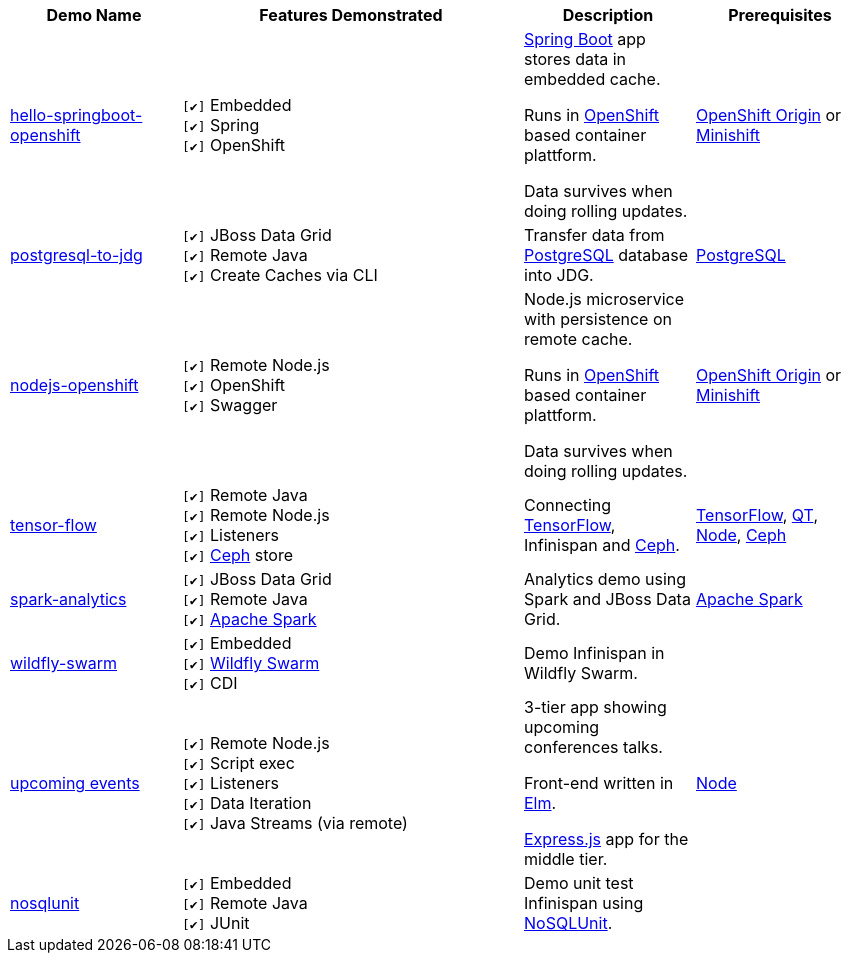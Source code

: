 :checkedbox: pass:normal[`[&#10004;]`]

[cols="1,2,1a,1", options="header"] 
|===
|Demo Name |Features Demonstrated| Description| Prerequisites

|https://github.com/burrsutter/devoxxUK17_kubernetes/tree/master/4_helloinfinispan[hello-springboot-openshift]
|
{checkedbox} Embedded +
{checkedbox} Spring +
{checkedbox} OpenShift +
|
https://projects.spring.io/spring-boot/[Spring Boot] app stores data in embedded cache. +

Runs in https://www.openshift.org[OpenShift] based container plattform. +

Data survives when doing rolling updates.
|
https://www.openshift.org[OpenShift Origin] or https://github.com/minishift/minishift[Minishift]


|https://github.com/infinispan-demos/postgresql-to-jdg[postgresql-to-jdg]
|
{checkedbox} JBoss Data Grid +
{checkedbox} Remote Java +
{checkedbox} Create Caches via CLI +
|
Transfer data from https://wiki.postgresql.org/wiki/Detailed_installation_guides[PostgreSQL] database into JDG.
|
https://wiki.postgresql.org/wiki/Detailed_installation_guides[PostgreSQL]


|https://github.com/infinispan-demos/nodejs-infinispan-openshift[nodejs-openshift]
|
{checkedbox} Remote Node.js +
{checkedbox} OpenShift +
{checkedbox} Swagger +
|
Node.js microservice with persistence on remote cache.

Runs in https://www.openshift.org[OpenShift] based container plattform. +

Data survives when doing rolling updates.
|
https://www.openshift.org[OpenShift Origin] or https://github.com/minishift/minishift[Minishift]


|https://github.com/infinispan-demos/tf-ispn-demo[tensor-flow]
|
{checkedbox} Remote Java +
{checkedbox} Remote Node.js +
{checkedbox} Listeners +
{checkedbox} https://github.com/vjuranek/infinispan-cachestore-ceph[Ceph] store
|
Connecting https://www.tensorflow.org[TensorFlow], Infinispan and http://ceph.com[Ceph].
|
https://www.tensorflow.org[TensorFlow], https://www.qt.io/[QT], https://nodejs.org/en/[Node], http://ceph.com[Ceph]


|https://github.com/jbossdemocentral/jboss-datagrid-spark-analytics-demo[spark-analytics]
|
{checkedbox} JBoss Data Grid +
{checkedbox} Remote Java +
{checkedbox} https://spark.apache.org[Apache Spark] +
|
Analytics demo using Spark and JBoss Data Grid.
|
https://spark.apache.org[Apache Spark]


|https://github.com/infinispan-demos/infinispan-wf-swarm-example[wildfly-swarm]
|
{checkedbox} Embedded +
{checkedbox} http://wildfly-swarm.io[Wildfly Swarm] +
{checkedbox} CDI +
|
Demo Infinispan in Wildfly Swarm.
|


|https://github.com/infinispan-demos/infinispan-events[upcoming events]
|
{checkedbox} Remote Node.js +
{checkedbox} Script exec +
{checkedbox} Listeners +
{checkedbox} Data Iteration +
{checkedbox} Java Streams (via remote) +
|
3-tier app showing upcoming conferences talks. +

Front-end written in http://elm-lang.org[Elm]. +

https://expressjs.com[Express.js] app for the middle tier. +
|
https://nodejs.org/en/[Node]


|https://github.com/infinispan-demos/infinispan-nosqlunit-demo[nosqlunit]
|
{checkedbox} Embedded +
{checkedbox} Remote Java +
{checkedbox} JUnit
|
Demo unit test Infinispan using https://github.com/lordofthejars/nosql-unit[NoSQLUnit].
|


|===
